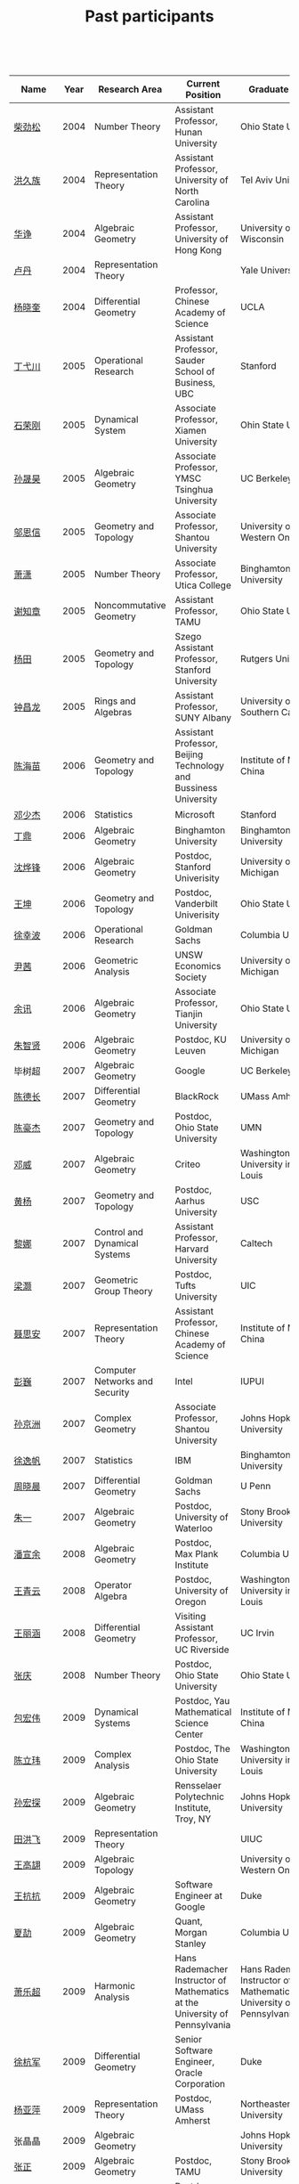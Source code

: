 #+title: Past participants
#+OPTIONS: toc:nil ':t html-postamble:nil tags:nil
#+HTML_HEAD: <link rel="stylesheet" type="text/css" href="minimal.css" />

 

|    Name    | Year | Research Area                  | Current Position                                                            | Graduate School                                                             |
|--------------+------+--------------------------------+-----------------------------------------------------------------------------+-----------------------------------------------------------------------------|
| [[http://math.hnu.cn/index.php?option=com%255C_teachers&type=1&teacher%255C_id=116][柴劲松]]       | 2004 | Number Theory                  | Assistant Professor, Hunan University                                       | Ohio State University                                                       |
| [[http://hong.web.unc.edu/][洪久族]]       | 2004 | Representation Theory          | Assistant Professor, University of North Carolina                           | Tel Aviv University                                                         |
| [[http://hkumath.hku.hk/~huazheng/][华诤]]         | 2004 | Algebraic Geometry             | Assistant Professor, University of Hong Kong                                | University of Wisconsin                                                     |
| [[https://www.linkedin.com/in/dan-lu-4709b422?authType=NAME_SEARCH&authToken=2cSv&locale=en_US&srchid=5283429621475340068734&srchindex=1&srchtotal=2&trk=vsrp_people_res_name&trkInfo=VSRPsearchId%253A5283429621475340068734%252CVSRPtargetId%253A80110740%252CVSRPcmpt%253Aprimary%252CVSRPnm%253Atrue%252CauthType%253ANAME_SEARCH][卢丹]]         | 2004 | Representation Theory          |                                                                             | Yale University                                                             |
| [[http://www.mcm.ac.cn/faculty/yangxiaokui/201509/t20150909_307008.html][杨晓奎]]       | 2004 | Differential Geometry          | Professor, Chinese Academy of Science                                       | UCLA                                                                        |
| [[http://www.sauder.ubc.ca/Faculty/People/Faculty_Members/Ding_Yichuan][丁弋川]]       | 2005 | Operational Research           | Assistant Professor, Sauder School of Business, UBC                         | Stanford                                                                    |
| [[http://121.192.180.131:808/display.aspx?tid=86][石荣刚]]       | 2005 | Dynamical System               | Associate Professor, Xiamen University                                      | Ohin State University                                                       |
| [[http://ymsc.tsinghua.edu.cn/shsun/index.html][孙晟昊]]       | 2005 | Algebraic Geometry             | Associate Professor, YMSC Tsinghua University                               | UC Berkeley                                                                 |
| [[https://math.stu.edu.cn/RYZC_Detail.aspx?id=117][邬恩信]]       | 2005 | Geometry and Topology          | Associate Professor, Shantou University                                     | University of Western Ontario                                               |
| [[http://www.utica.edu/faculty_staff/xixiao/][萧潇]]         | 2005 | Number Theory                  | Associate Professor, Utica College                                          | Binghamton University                                                       |
| [[http://www.math.tamu.edu/~xie/][谢知章]]       | 2005 | Noncommutative Geometry        | Assistant Professor, TAMU                                                   | Ohio State University                                                       |
| [[http://web.stanford.edu/~yangtian/][杨田]]         | 2005 | Geometry and Topology          | Szego Assistant Professor, Stanford University                              | Rutgers University                                                          |
| [[http://www.albany.edu/~cz954339/][钟昌龙]]       | 2005 | Rings and Algebras             | Assistant Professor, SUNY Albany                                            | University of Southern California                                           |
| [[http://lxy.btbu.edu.cn/szdw/yjsds/js1/81550.htm][陈海苗]]       | 2006 | Geometry and Topology          | Assistant Professor, Beijing Technology and Bussiness University            | Institute of Math, China                                                    |
| [[http://alexdeng.github.io/][邓少杰]]       | 2006 | Statistics                     | Microsoft                                                                   | Stanford                                                                    |
| [[https://www.linkedin.com/in/ding-ding-140931109][丁鼎]]         | 2006 | Algebraic Geometry             | Binghamton University                                                       | Binghamton University                                                       |
| [[http://web.stanford.edu/~yfshen/][沈烨锋]]       | 2006 | Algebraic Geometry             | Postdoc, Stanford Univerisity                                               | University of Michigan                                                      |
| [[http://as.vanderbilt.edu/math/bio/kun-wang][王坤]]         | 2006 | Geometry and Topology          | Postdoc, Vanderbilt Univerisity                                             | Ohio State University                                                       |
| [[http://ieor.columbia.edu/xingbo-xu][徐幸波]]       | 2006 | Operational Research           | Goldman Sachs                                                               | Columbia University                                                         |
| [[https://ca.linkedin.com/in/qian-lily-yin-237a9384][尹茜]]         | 2006 | Geometric Analysis             | UNSW Economics Society                                                      | University of Michigan                                                      |
| [[https://sites.google.com/site/xunyuhomepage/][余讯]]         | 2006 | Algebraic Geometry             | Associate Professor, Tianjin University                                     | Ohio State University                                                       |
| [[https://sites.google.com/site/zhixianmath/][朱智贤]]       | 2006 | Algebraic Geometry             | Postdoc, KU Leuven                                                          | University of Michigan                                                      |
| 毕树超       | 2007 | Algebraic Geometry             | Google                                                                      | UC Berkeley                                                                 |
| [[https://www.linkedin.com/in/dechangchen][陈德长]]       | 2007 | Differential Geometry          | BlackRock                                                                   | UMass Amherst                                                               |
| [[https://math.osu.edu/people/chen.1338][陈豪杰]]       | 2007 | Geometry and Topology          | Postdoc, Ohio State University                                              | UMN                                                                         |
| [[https://www.linkedin.com/in/weiden][邓威]]         | 2007 | Algebraic Geometry             | Criteo                                                                      | Washingtong University in St. Louis                                         |
| [[https://sites.google.com/site/yhuangmath/][黄杨]]         | 2007 | Geometry and Topology          | Postdoc, Aarhus University                                                  | USC                                                                         |
| [[http://nali.seas.harvard.edu/][黎娜]]         | 2007 | Control and Dynamical Systems  | Assistant Professor, Harvard University                                     | Caltech                                                                     |
| [[https://sites.google.com/site/haoliang1120/][梁灏]]         | 2007 | Geometric Group Theory         | Postdoc, Tufts University                                                   | UIC                                                                         |
| [[http://sourcedb.amss.cas.cn/zw/zjrck/zlyjy/201511/t20151103_4452757.html][聂思安]]       | 2007 | Representation Theory          | Assistant Professor, Chinese Academy of Science                             | Institute of Math, China                                                    |
| [[http://voidstar.info/][彭巍]]         | 2007 | Computer Networks and Security | Intel                                                                       | IUPUI                                                                       |
| [[https://math.stu.edu.cn/RYZC_Detail.aspx?id=116][孙京洲]]       | 2007 | Complex Geometry               | Associate Professor, Shantou University                                     | Johns Hopkins University                                                    |
| [[https://www.linkedin.com/in/yifan-%2522ethan%2522-xu-9796315][徐逸帆]]       | 2007 | Statistics                     | IBM                                                                         | Binghamton University                                                       |
| [[https://www.linkedin.com/in/cris-xiaochen-zhou-57300a40][周晓晨]]       | 2007 | Differential Geometry          | Goldman Sachs                                                               | U Penn                                                                      |
| [[https://sites.google.com/site/yizhuhomepage/][朱一]]         | 2007 | Algebraic Geometry             | Postdoc, University of Waterloo                                             | Stony Brook University                                                      |
| [[https://sites.google.com/site/xuanyupan1985/][潘宣余]]       | 2008 | Algebraic Geometry             | Postdoc, Max Plank Institute                                                | Columbia University                                                         |
| [[https://sites.google.com/site/wangqymath/][王青云]]       | 2008 | Operator Algebra               | Postdoc, University of Oregon                                               | Washington University in St. Louis                                          |
| [[http://mathdept.ucr.edu/faculty/lihanw.html][王丽涵]]       | 2008 | Differential Geometry          | Visiting Assistant Professor, UC Riverside                                  | UC Irvin                                                                    |
| [[https://people.math.osu.edu/zhang.1649/homepage.html][张庆]]         | 2008 | Number Theory                  | Postdoc, Ohio State University                                              | Ohio State University                                                       |
| [[http://msc.tsinghua.edu.cn/content.asp?channel=2&classid=12&id=2728][包宏伟]]       | 2009 | Dynamical Systems              | Postdoc, Yau Mathematical Science Center                                    | Institute of Math, China                                                    |
| [[https://math.osu.edu/people/chen.1690][陈立玮]]       | 2009 | Complex Analysis               | Postdoc, The Ohio State University                                          | Washington University in St. Louis                                          |
| [[http://homepages.rpi.edu/~sunh6/][孙宏探]]       | 2009 | Algebraic Geometry             | Rensselaer Polytechnic Institute, Troy, NY                                  | Johns Hopkins University                                                    |
| [[http://www.math.illinois.edu/~tian9/][田洪飞]]       | 2009 | Representation Theory          |                                                                             | UIUC                                                                        |
| [[http://www.math.uwo.ca/index.php/profile/63/][王高翃]]       | 2009 | Algebraic Topology             |                                                                             | University of Western Ontario                                               |
| [[https://www.linkedin.com/in/kangkang21][王抗抗]]       | 2009 | Algebraic Geometry             | Software Engineer at Google                                                 | Duke                                                                        |
| [[http://www.math.columbia.edu/~xiajie/][夏劼]]         | 2009 | Algebraic Geometry             | Quant, Morgan Stanley                                                       | Columbia University                                                         |
| [[https://www.math.upenn.edu/~xle/][萧乐超]]       | 2009 | Harmonic Analysis              | Hans Rademacher Instructor of Mathematics at the University of Pennsylvania | Hans Rademacher Instructor of Mathematics at the University of Pennsylvania |
| [[http://fds.duke.edu/db/aas/math/grad/hangjun][徐杭军]]       | 2009 | Differential Geometry          | Senior Software Engineer, Oracle Corporation                                | Duke                                                                        |
| [[http://people.math.umass.edu/~yaping][杨亚萍]]       | 2009 | Representation Theory          | Postdoc, UMass Amherst                                                      | Northeastern University                                                     |
| 张晶晶       | 2009 | Algebraic Geometry             |                                                                             | Johns Hopkins University                                                    |
| [[http://www.math.tamu.edu/people/formalpg.php?user=zzhang][张正]]         | 2009 | Algebraic Geometry             | Postdoc, TAMU                                                               | Stony Brook University                                                      |
| [[http://people.math.umass.edu/~zhao][赵顾舫]]       | 2009 | Representation Theory          | Postdoc, UMass Amherst                                                      | Northeastern University                                                     |
| [[http://hnsdfz.999xxw.com/newsshow.php?cid=28&id=55][程永兴]]       | 2010 |                                | Teacher, 湖南师大附中国际部                                                 | Northeastern University                                                     |
| 林胤榜       | 2010 | Algebraic Geometry             | Postdoc, Tsinghua                                                           | Northeastern University                                                     |
| [[https://nl.linkedin.com/in/tongwang1][王曈]]         | 2010 | Logic                          | Google                                                                      | University of Amsterdam                                                     |
| 薛珂         | 2010 | Algebraic Geometry             |                                                                             | University of Maryland College Park                                         |
| 叶之林       | 2010 | Number Theory                  |                                                                             | Ohio State University                                                       |
| [[http://math.jhu.edu/~xzheng/][郑旭东]]       | 2010 | Algebraic Geometry             | J.J. Sylvester Assistant Professor, Johns Hopkins University                | UIC                                                                         |
| [[https://sites.google.com/site/dongdongmath/][董栋]]         | 2011 | Harmonic Analysis              |                                                                             | Michigan State University; UIUC                                             |
| [[https://sites.google.com/site/xiumindu/][杜秀敏]]       | 2011 | Harmonic Analysis              |                                                                             | UIUC                                                                        |
| 贺琛         | 2011 | Geometry and Topology          |                                                                             | Northeastern University                                                     |
| 李帅         | 2011 | Functional Analysis            |                                                                             | Institute of Math, China                                                    |
| [[https://math.osu.edu/people/wang.3003][王亦龙]]       | 2011 | Geometry and Topology          |                                                                             | The Ohio State University                                                   |
| [[http://www.mis.mpg.de/jjost/members/ruijun-wu.html][吴瑞军]]       | 2011 | Geometric analysis             |                                                                             | Max-Planck-Institut für Mathematik in den Naturwissenschaften               |
| 夏秉禹       | 2011 | Algebraic Geometry             |                                                                             | Ohio State University                                                       |
| 谢羿         | 2011 | Geometry and Topology          | Postdoc, Simons Center for Geometry and Physics, Stony Brook University     | Harvard University                                                          |
| 徐霄乾       | 2011 | PDE                            | Postdoc, Carnegie Mellon University                                         | University of Wisconsin-Madison                                             |
| [[https://zerotal.github.io/][张鼎新]]       | 2011 | Algebraic Geometry             |                                                                             | Stony Brook University                                                      |
| [[http://www.math.rutgers.edu/~zz108/][张卓晖]]       | 2011 | Representation Theory          |                                                                             | Rutgers University                                                          |
| 龙洋         | 2011 | PDE                            |                                                                             | Institute of Math, China                                                    |
| 程功         | 2012 | Noncommutative Geometry        |                                                                             | Washington University in St. Louis                                          |
| [[http://www.math.utah.edu/~fan][樊宏路]]       | 2012 | Algebraic Geometry             |                                                                             | University of Utah                                                          |
| 侯琦         | 2012 | PDE                            |                                                                             | Cornell University                                                          |
| [[http://www.math.stonybrook.edu/~xuntaohu/][胡迅韬]]       | 2012 | Algebraic Geometry             |                                                                             | Stony Brook University                                                      |
| 刘博辰       | 2012 | Harmonic Analysis              | Research Assistant, Hong Kong Chinese University                            | Rochester University                                                        |
| 史旭鹏       | 2012 | Algebraic Geometry             |                                                                             | Northeastern University                                                     |
| 赵慧君       | 2012 | Representation Theory          |                                                                             | Northeastern University                                                     |
| 王盛文       | 2012 | Geometric Analysis             |                                                                             | Johns Hopkins University                                                    |
| 王溪源       | 2012 | Number Theory                  |                                                                             | Johns Hopkins University                                                    |
| 吴为         | 2012 | Logic                          |                                                                             | Cornell University                                                          |
| 谢斐         | 2012 | Algebraic Geometry             |                                                                             | UCLA                                                                        |
| 许超         | 2012 | Geometry and Topology          |                                                                             | Ohio State University                                                       |
| [[http://www.math.fsu.edu/~xzhang/][张希平]]       | 2012 | Algebraic Geometry             |                                                                             | Florida State University                                                    |
| 祝耀光       | 2012 | Algebra                        |                                                                             | University of Texas at Austin                                               |
| [[http://web.math.rochester.edu/people/grads/mzeng6/][曾鸣聪]]       | 2012 | Algebraic Topology             |                                                                             | University of Rochester                                                     |
| 张晓宇       | 2012 | Number Theory                  |                                                                             | University of Paris 13                                                      |
| 罗曦杨       | 2013 | Applied Math                   |                                                                             | UCLA                                                                        |
| 沈骐彬       | 2013 | Number Theory                  |                                                                             | Rochester University                                                        |
| 谢颖         | 2013 | Algebraic Geometry             | PhD, Chinese Univesity of Hong Kong                                         | Chinese University of Hong Kong                                             |
| 叶荣庆       | 2013 | Representation Theory          |                                                                             | Ohio State University                                                       |
| 周杨         | 2013 | Algebraic Geometry             |                                                                             | Stanford University                                                         |
| 王俊         | 2014 | Algebraic Geometry             |                                                                             | The Ohio State University                                                   |
| 吕人杰       | 2014 | Algebraic Geometry             |                                                                             | University of Amsterdam                                                     |
| [[http://www.math.columbia.edu/~shanbei/][李时璋]]       | 2014 | Algebraic Geometry             |                                                                             | Columbia University                                                         |
| 罗之麟       | 2015 | Number Theory                  |                                                                             | University of Minnesota                                                     |
| 林中一攀     | 2016 | Number Theory                  |                                                                             | Johns Hopkins University                                                    |
